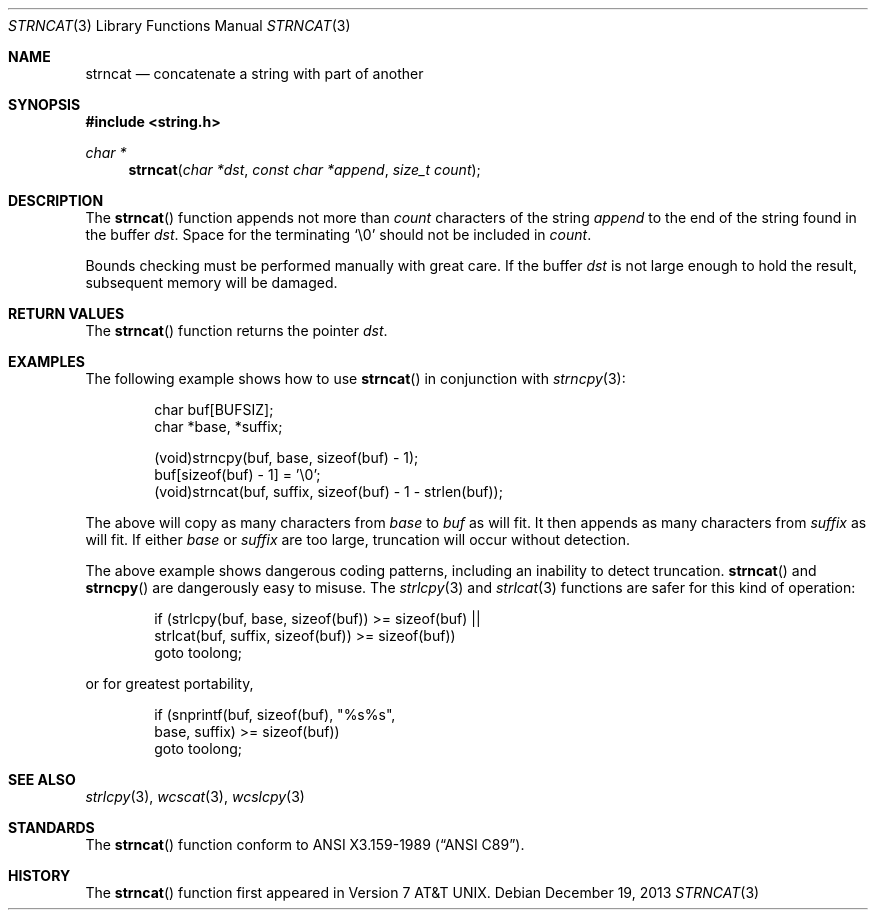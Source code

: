 .\"	$OpenBSD: src/lib/libc/string/strncat.3,v 1.3 2014/04/19 11:30:40 deraadt Exp $
.\"
.\" Copyright (c) 1990, 1991 The Regents of the University of California.
.\" All rights reserved.
.\"
.\" This code is derived from software contributed to Berkeley by
.\" Chris Torek and the American National Standards Committee X3,
.\" on Information Processing Systems.
.\"
.\" Redistribution and use in source and binary forms, with or without
.\" modification, are permitted provided that the following conditions
.\" are met:
.\" 1. Redistributions of source code must retain the above copyright
.\"    notice, this list of conditions and the following disclaimer.
.\" 2. Redistributions in binary form must reproduce the above copyright
.\"    notice, this list of conditions and the following disclaimer in the
.\"    documentation and/or other materials provided with the distribution.
.\" 3. Neither the name of the University nor the names of its contributors
.\"    may be used to endorse or promote products derived from this software
.\"    without specific prior written permission.
.\"
.\" THIS SOFTWARE IS PROVIDED BY THE REGENTS AND CONTRIBUTORS ``AS IS'' AND
.\" ANY EXPRESS OR IMPLIED WARRANTIES, INCLUDING, BUT NOT LIMITED TO, THE
.\" IMPLIED WARRANTIES OF MERCHANTABILITY AND FITNESS FOR A PARTICULAR PURPOSE
.\" ARE DISCLAIMED.  IN NO EVENT SHALL THE REGENTS OR CONTRIBUTORS BE LIABLE
.\" FOR ANY DIRECT, INDIRECT, INCIDENTAL, SPECIAL, EXEMPLARY, OR CONSEQUENTIAL
.\" DAMAGES (INCLUDING, BUT NOT LIMITED TO, PROCUREMENT OF SUBSTITUTE GOODS
.\" OR SERVICES; LOSS OF USE, DATA, OR PROFITS; OR BUSINESS INTERRUPTION)
.\" HOWEVER CAUSED AND ON ANY THEORY OF LIABILITY, WHETHER IN CONTRACT, STRICT
.\" LIABILITY, OR TORT (INCLUDING NEGLIGENCE OR OTHERWISE) ARISING IN ANY WAY
.\" OUT OF THE USE OF THIS SOFTWARE, EVEN IF ADVISED OF THE POSSIBILITY OF
.\" SUCH DAMAGE.
.\"
.Dd $Mdocdate: December 19 2013 $
.Dt STRNCAT 3
.Os
.Sh NAME
.Nm strncat
.Nd concatenate a string with part of another
.Sh SYNOPSIS
.In string.h
.Ft char *
.Fn strncat "char *dst" "const char *append" "size_t count"
.Sh DESCRIPTION
The
.Fn strncat
function appends not more than
.Fa count
characters of the string
.Fa append
to the end of the string found in the buffer
.Fa dst .
Space for the terminating
.Ql \e0
should not be included in
.Fa count .
.Pp
Bounds checking must be performed manually with great care.
If the buffer
.Fa dst
is not large enough to hold the result,
subsequent memory will be damaged.
.Sh RETURN VALUES
The
.Fn strncat
function returns the pointer
.Fa dst .
.Sh EXAMPLES
The following example shows how to use
.Fn strncat
in conjunction with
.Xr strncpy 3 :
.Bd -literal -offset indent
char buf[BUFSIZ];
char *base, *suffix;

(void)strncpy(buf, base, sizeof(buf) - 1);
buf[sizeof(buf) - 1] = '\e0';
(void)strncat(buf, suffix, sizeof(buf) - 1 - strlen(buf));
.Ed
.Pp
The above will copy as many characters from
.Va base
to
.Va buf
as will fit.
It then appends as many characters from
.Va suffix
as will fit.
If either
.Va base
or
.Va suffix
are too large, truncation will occur without detection.
.Pp
The above example shows dangerous coding patterns, including an
inability to detect truncation.
.Fn strncat
and
.Fn strncpy
are dangerously easy to misuse.
The
.Xr strlcpy 3
and
.Xr strlcat 3
functions are safer for this kind of operation:
.Bd -literal -offset indent
if (strlcpy(buf, base, sizeof(buf)) >= sizeof(buf) ||
    strlcat(buf, suffix, sizeof(buf)) >= sizeof(buf))
        goto toolong;

.Ed
or for greatest portability,
.Bd -literal -offset indent
if (snprintf(buf, sizeof(buf), "%s%s",
    base, suffix) >= sizeof(buf))
        goto toolong;
.Ed

.Sh SEE ALSO
.Xr strlcpy 3 ,
.Xr wcscat 3 ,
.Xr wcslcpy 3
.Sh STANDARDS
The
.Fn strncat
function conform to
.St -ansiC .
.Sh HISTORY
The
.Fn strncat
function first appeared in
.At v7 .
